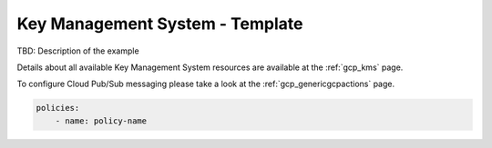 Key Management System - Template
================================

TBD: Description of the example

Details about all available Key Management System resources are available at the :ref:`gcp_kms` page.

To configure Cloud Pub/Sub messaging please take a look at the :ref:`gcp_genericgcpactions` page.

.. code-block:: yaml

    policies:
        - name: policy-name